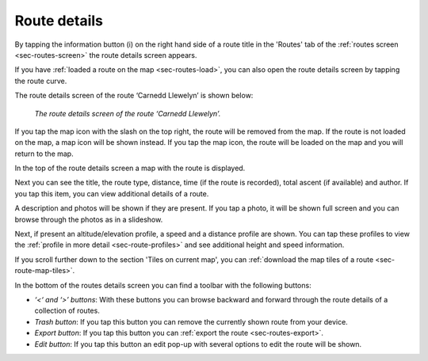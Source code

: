 .. _sec-route-details:

Route details
=============
By tapping the information button (i) on the right hand side of a route title in the 'Routes' tab of the :ref:`routes screen <sec-routes-screen>`
the route details screen appears. 

If you have :ref:`loaded a route on the map <sec-routes-load>`, you can also open the route details screen by tapping the route curve.

The route details screen of the route ‘Carnedd Llewelyn’ is shown below:

.. figure:: ../_static/route-details1.png
   :height: 568px
   :width: 320px
   :alt: Route details Topo GPS

   *The route details screen of the route ‘Carnedd Llewelyn’.*

If you tap the map icon with the slash on the top right, the route will be removed from the map. If the route is not loaded on the map, a map icon will be shown instead. If you tap the map icon, the route will be loaded on the map and you will return to the map.

In the top of the route details screen a map with the route is displayed.

Next you can see the title, the route type, distance, time (if the route is recorded), total ascent (if available) and author. If you tap this item, you can view additional details of a route.

A description and photos will be shown if they are present. If you tap a photo, it will be shown full screen and you can browse through the photos as in a slideshow.

Next, if present an altitude/elevation profile, a speed and a distance profile are shown. You can tap these profiles to view the :ref:`profile in more detail <sec-route-profiles>` and see additional height and speed information.

If you scroll further down to the section 'Tiles on current map', you can :ref:`download the map tiles of a route <sec-route-map-tiles>`.

In the bottom of the routes details screen you can find a toolbar with the following buttons:

- *‘<‘ and ‘>’ buttons*: With these buttons you can browse backward and forward through the route details of a collection of routes.
- *Trash button*: If you tap this button you can remove the currently shown route from your device.
- *Export button*: If you tap this button you can :ref:`export the route <sec-routes-export>`.
- *Edit button*: If you tap this button an edit pop-up with several options to edit the route will be shown.
